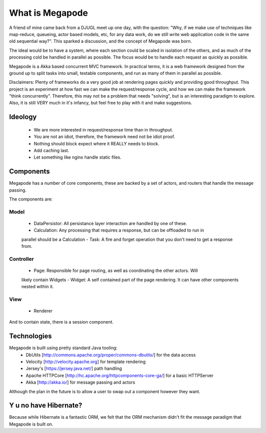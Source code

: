 ================
What is Megapode
================

A friend of mine came back from a DJUGL meet up one day, with the question:
"Why, if we make use of techniques like map-reduce, queueing, actor based models, etc,
for any data work, do we still write web application code in the same old sequential way?". 
This sparked a discussion, and the concept of Megapode was born. 

The ideal would be to have a system, where each section could be scaled in isolation
of the others, and as much of the processing cold be handled in parallel as possible. 
The focus would be to handle each request as quickly as possible. 

Megapode is a Akka based concurrent MVC framework. In practical terms, 
it is a web framework designed from the ground up to split tasks into 
small, testable components, and run as many of them in parallel as possible. 

Disclaimers: Plenty of frameworks do a very good job at rendering pages quickly and 
providing good throughput. This project is an experiment at how fast we can make the
request/response cycle, and how we can make the framework "think concurrently". 
Therefore, this may not be a problem that needs "solving", but is an interesting 
paradigm to explore.
Also, it is still VERY much in it's infancy, but feel free to play with it and make 
suggestions.

Ideology
========

 - We are more interested in request/response time than in throughput.
 - You are not an idiot, therefore, the framework need not be idiot proof.
 - Nothing should block expect where it REALLY needs to block.
 - Add caching last.
 - Let something like nginx handle static files.

Components
==========

Megapode has a number of core components, these are backed by a set of actors, and 
routers that handle the message passing.

The components are:

Model
-----
 - DataPersistor: All persistance layer interaction are handled by one of these.
 - Calculation: Any processing that requires a response, but can be offloaded to run in 
 parallel should be a Calculation
 -  Task: A fire and forget operation that you don't need to get a response from.

Controller
----------
 - Page: Responsible for page routing, as well as coordinating the other actors. Will
 likely contain Widgets 
 - Widget: A self contained part of the page rendering. It can have other components nested
 within it.

View 
----
 - Renderer
 
And to contain state, there is a session component.


Technologies
============

Megapode is built using pretty standard Java tooling:
 - DbUtils [http://commons.apache.org/proper/commons-dbutils/] for the data access
 - Velocity [http://velocity.apache.org] for template rendering
 - Jersey's [https://jersey.java.net/] path handling 
 - Apache HTTPCore [http://hc.apache.org/httpcomponents-core-ga/] for a basic HTTPServer
 - Akka [http://akka.io/] for message passing and actors
 
Although the plan in the future is to allow a user to swap out a component however they 
want.

Y u no have Hibernate?
======================

Because while Hibernate is a fantastic ORM, we felt that the ORM mechanism didn't fit the 
message paradigm that Megapode is built on. 

